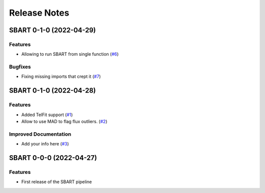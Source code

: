 =============
Release Notes
=============

.. towncrier release notes start

SBART 0-1-0 (2022-04-29)
------------------------

Features
~~~~~~~~

- Allowing to run SBART from single function (`#6 <https://github.com/iastro-pt/sBART/issues/6>`_)


Bugfixes
~~~~~~~~

- Fixing missing imports that crept it (`#7 <https://github.com/iastro-pt/sBART/issues/7>`_)


SBART 0-1-0 (2022-04-28)
------------------------

Features
~~~~~~~~

- Added TelFit support (`#1 <https://github.com/iastro-pt/sBART/issues/1>`_)
- Allow to use MAD to flag flux outliers. (`#2 <https://github.com/iastro-pt/sBART/issues/2>`_)


Improved Documentation
~~~~~~~~~~~~~~~~~~~~~~

- Add your info here (`#3 <https://github.com/iastro-pt/sBART/issues/3>`_)


SBART 0-0-0 (2022-04-27)
------------------------

Features
~~~~~~~~

- First release of the SBART pipeline
